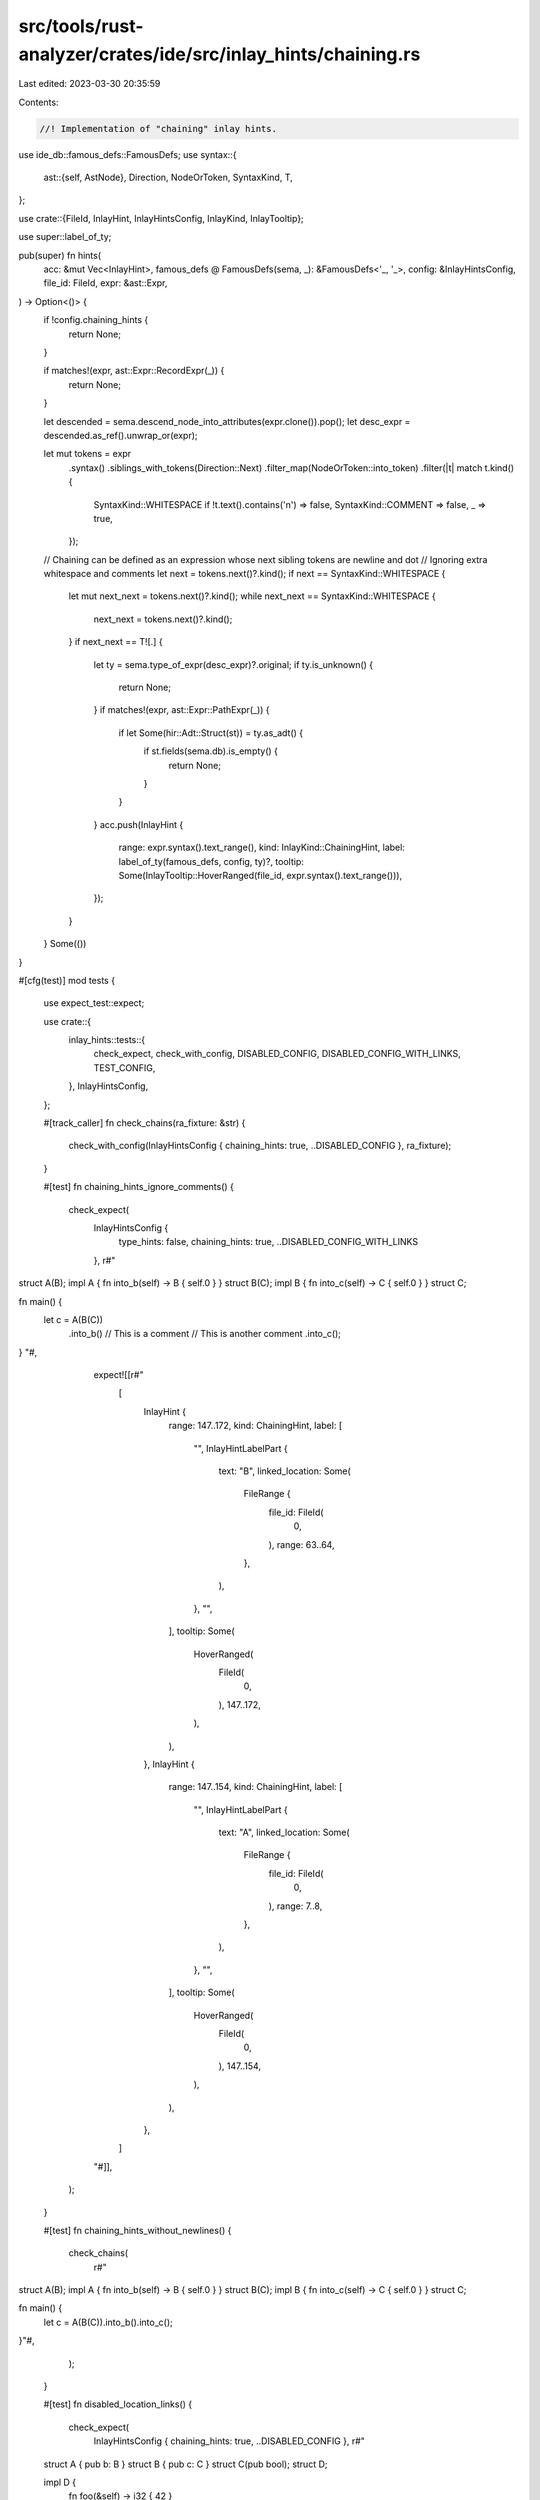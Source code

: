 src/tools/rust-analyzer/crates/ide/src/inlay_hints/chaining.rs
==============================================================

Last edited: 2023-03-30 20:35:59

Contents:

.. code-block:: rs

    //! Implementation of "chaining" inlay hints.
use ide_db::famous_defs::FamousDefs;
use syntax::{
    ast::{self, AstNode},
    Direction, NodeOrToken, SyntaxKind, T,
};

use crate::{FileId, InlayHint, InlayHintsConfig, InlayKind, InlayTooltip};

use super::label_of_ty;

pub(super) fn hints(
    acc: &mut Vec<InlayHint>,
    famous_defs @ FamousDefs(sema, _): &FamousDefs<'_, '_>,
    config: &InlayHintsConfig,
    file_id: FileId,
    expr: &ast::Expr,
) -> Option<()> {
    if !config.chaining_hints {
        return None;
    }

    if matches!(expr, ast::Expr::RecordExpr(_)) {
        return None;
    }

    let descended = sema.descend_node_into_attributes(expr.clone()).pop();
    let desc_expr = descended.as_ref().unwrap_or(expr);

    let mut tokens = expr
        .syntax()
        .siblings_with_tokens(Direction::Next)
        .filter_map(NodeOrToken::into_token)
        .filter(|t| match t.kind() {
            SyntaxKind::WHITESPACE if !t.text().contains('\n') => false,
            SyntaxKind::COMMENT => false,
            _ => true,
        });

    // Chaining can be defined as an expression whose next sibling tokens are newline and dot
    // Ignoring extra whitespace and comments
    let next = tokens.next()?.kind();
    if next == SyntaxKind::WHITESPACE {
        let mut next_next = tokens.next()?.kind();
        while next_next == SyntaxKind::WHITESPACE {
            next_next = tokens.next()?.kind();
        }
        if next_next == T![.] {
            let ty = sema.type_of_expr(desc_expr)?.original;
            if ty.is_unknown() {
                return None;
            }
            if matches!(expr, ast::Expr::PathExpr(_)) {
                if let Some(hir::Adt::Struct(st)) = ty.as_adt() {
                    if st.fields(sema.db).is_empty() {
                        return None;
                    }
                }
            }
            acc.push(InlayHint {
                range: expr.syntax().text_range(),
                kind: InlayKind::ChainingHint,
                label: label_of_ty(famous_defs, config, ty)?,
                tooltip: Some(InlayTooltip::HoverRanged(file_id, expr.syntax().text_range())),
            });
        }
    }
    Some(())
}

#[cfg(test)]
mod tests {
    use expect_test::expect;

    use crate::{
        inlay_hints::tests::{
            check_expect, check_with_config, DISABLED_CONFIG, DISABLED_CONFIG_WITH_LINKS,
            TEST_CONFIG,
        },
        InlayHintsConfig,
    };

    #[track_caller]
    fn check_chains(ra_fixture: &str) {
        check_with_config(InlayHintsConfig { chaining_hints: true, ..DISABLED_CONFIG }, ra_fixture);
    }

    #[test]
    fn chaining_hints_ignore_comments() {
        check_expect(
            InlayHintsConfig {
                type_hints: false,
                chaining_hints: true,
                ..DISABLED_CONFIG_WITH_LINKS
            },
            r#"
struct A(B);
impl A { fn into_b(self) -> B { self.0 } }
struct B(C);
impl B { fn into_c(self) -> C { self.0 } }
struct C;

fn main() {
    let c = A(B(C))
        .into_b() // This is a comment
        // This is another comment
        .into_c();
}
"#,
            expect![[r#"
                [
                    InlayHint {
                        range: 147..172,
                        kind: ChainingHint,
                        label: [
                            "",
                            InlayHintLabelPart {
                                text: "B",
                                linked_location: Some(
                                    FileRange {
                                        file_id: FileId(
                                            0,
                                        ),
                                        range: 63..64,
                                    },
                                ),
                            },
                            "",
                        ],
                        tooltip: Some(
                            HoverRanged(
                                FileId(
                                    0,
                                ),
                                147..172,
                            ),
                        ),
                    },
                    InlayHint {
                        range: 147..154,
                        kind: ChainingHint,
                        label: [
                            "",
                            InlayHintLabelPart {
                                text: "A",
                                linked_location: Some(
                                    FileRange {
                                        file_id: FileId(
                                            0,
                                        ),
                                        range: 7..8,
                                    },
                                ),
                            },
                            "",
                        ],
                        tooltip: Some(
                            HoverRanged(
                                FileId(
                                    0,
                                ),
                                147..154,
                            ),
                        ),
                    },
                ]
            "#]],
        );
    }

    #[test]
    fn chaining_hints_without_newlines() {
        check_chains(
            r#"
struct A(B);
impl A { fn into_b(self) -> B { self.0 } }
struct B(C);
impl B { fn into_c(self) -> C { self.0 } }
struct C;

fn main() {
    let c = A(B(C)).into_b().into_c();
}"#,
        );
    }

    #[test]
    fn disabled_location_links() {
        check_expect(
            InlayHintsConfig { chaining_hints: true, ..DISABLED_CONFIG },
            r#"
    struct A { pub b: B }
    struct B { pub c: C }
    struct C(pub bool);
    struct D;

    impl D {
        fn foo(&self) -> i32 { 42 }
    }

    fn main() {
        let x = A { b: B { c: C(true) } }
            .b
            .c
            .0;
        let x = D
            .foo();
    }"#,
            expect![[r#"
                [
                    InlayHint {
                        range: 143..190,
                        kind: ChainingHint,
                        label: [
                            "C",
                        ],
                        tooltip: Some(
                            HoverRanged(
                                FileId(
                                    0,
                                ),
                                143..190,
                            ),
                        ),
                    },
                    InlayHint {
                        range: 143..179,
                        kind: ChainingHint,
                        label: [
                            "B",
                        ],
                        tooltip: Some(
                            HoverRanged(
                                FileId(
                                    0,
                                ),
                                143..179,
                            ),
                        ),
                    },
                ]
            "#]],
        );
    }

    #[test]
    fn struct_access_chaining_hints() {
        check_expect(
            InlayHintsConfig { chaining_hints: true, ..DISABLED_CONFIG_WITH_LINKS },
            r#"
struct A { pub b: B }
struct B { pub c: C }
struct C(pub bool);
struct D;

impl D {
    fn foo(&self) -> i32 { 42 }
}

fn main() {
    let x = A { b: B { c: C(true) } }
        .b
        .c
        .0;
    let x = D
        .foo();
}"#,
            expect![[r#"
                [
                    InlayHint {
                        range: 143..190,
                        kind: ChainingHint,
                        label: [
                            "",
                            InlayHintLabelPart {
                                text: "C",
                                linked_location: Some(
                                    FileRange {
                                        file_id: FileId(
                                            0,
                                        ),
                                        range: 51..52,
                                    },
                                ),
                            },
                            "",
                        ],
                        tooltip: Some(
                            HoverRanged(
                                FileId(
                                    0,
                                ),
                                143..190,
                            ),
                        ),
                    },
                    InlayHint {
                        range: 143..179,
                        kind: ChainingHint,
                        label: [
                            "",
                            InlayHintLabelPart {
                                text: "B",
                                linked_location: Some(
                                    FileRange {
                                        file_id: FileId(
                                            0,
                                        ),
                                        range: 29..30,
                                    },
                                ),
                            },
                            "",
                        ],
                        tooltip: Some(
                            HoverRanged(
                                FileId(
                                    0,
                                ),
                                143..179,
                            ),
                        ),
                    },
                ]
            "#]],
        );
    }

    #[test]
    fn generic_chaining_hints() {
        check_expect(
            InlayHintsConfig { chaining_hints: true, ..DISABLED_CONFIG_WITH_LINKS },
            r#"
struct A<T>(T);
struct B<T>(T);
struct C<T>(T);
struct X<T,R>(T, R);

impl<T> A<T> {
    fn new(t: T) -> Self { A(t) }
    fn into_b(self) -> B<T> { B(self.0) }
}
impl<T> B<T> {
    fn into_c(self) -> C<T> { C(self.0) }
}
fn main() {
    let c = A::new(X(42, true))
        .into_b()
        .into_c();
}
"#,
            expect![[r#"
                [
                    InlayHint {
                        range: 246..283,
                        kind: ChainingHint,
                        label: [
                            "",
                            InlayHintLabelPart {
                                text: "B",
                                linked_location: Some(
                                    FileRange {
                                        file_id: FileId(
                                            0,
                                        ),
                                        range: 23..24,
                                    },
                                ),
                            },
                            "<",
                            InlayHintLabelPart {
                                text: "X",
                                linked_location: Some(
                                    FileRange {
                                        file_id: FileId(
                                            0,
                                        ),
                                        range: 55..56,
                                    },
                                ),
                            },
                            "<i32, bool>>",
                        ],
                        tooltip: Some(
                            HoverRanged(
                                FileId(
                                    0,
                                ),
                                246..283,
                            ),
                        ),
                    },
                    InlayHint {
                        range: 246..265,
                        kind: ChainingHint,
                        label: [
                            "",
                            InlayHintLabelPart {
                                text: "A",
                                linked_location: Some(
                                    FileRange {
                                        file_id: FileId(
                                            0,
                                        ),
                                        range: 7..8,
                                    },
                                ),
                            },
                            "<",
                            InlayHintLabelPart {
                                text: "X",
                                linked_location: Some(
                                    FileRange {
                                        file_id: FileId(
                                            0,
                                        ),
                                        range: 55..56,
                                    },
                                ),
                            },
                            "<i32, bool>>",
                        ],
                        tooltip: Some(
                            HoverRanged(
                                FileId(
                                    0,
                                ),
                                246..265,
                            ),
                        ),
                    },
                ]
            "#]],
        );
    }

    #[test]
    fn shorten_iterator_chaining_hints() {
        check_expect(
            InlayHintsConfig { chaining_hints: true, ..DISABLED_CONFIG_WITH_LINKS },
            r#"
//- minicore: iterators
use core::iter;

struct MyIter;

impl Iterator for MyIter {
    type Item = ();
    fn next(&mut self) -> Option<Self::Item> {
        None
    }
}

fn main() {
    let _x = MyIter.by_ref()
        .take(5)
        .by_ref()
        .take(5)
        .by_ref();
}
"#,
            expect![[r#"
                [
                    InlayHint {
                        range: 174..241,
                        kind: ChainingHint,
                        label: [
                            "impl Iterator<Item = ()>",
                        ],
                        tooltip: Some(
                            HoverRanged(
                                FileId(
                                    0,
                                ),
                                174..241,
                            ),
                        ),
                    },
                    InlayHint {
                        range: 174..224,
                        kind: ChainingHint,
                        label: [
                            "impl Iterator<Item = ()>",
                        ],
                        tooltip: Some(
                            HoverRanged(
                                FileId(
                                    0,
                                ),
                                174..224,
                            ),
                        ),
                    },
                    InlayHint {
                        range: 174..206,
                        kind: ChainingHint,
                        label: [
                            "impl Iterator<Item = ()>",
                        ],
                        tooltip: Some(
                            HoverRanged(
                                FileId(
                                    0,
                                ),
                                174..206,
                            ),
                        ),
                    },
                    InlayHint {
                        range: 174..189,
                        kind: ChainingHint,
                        label: [
                            "&mut ",
                            InlayHintLabelPart {
                                text: "MyIter",
                                linked_location: Some(
                                    FileRange {
                                        file_id: FileId(
                                            0,
                                        ),
                                        range: 24..30,
                                    },
                                ),
                            },
                            "",
                        ],
                        tooltip: Some(
                            HoverRanged(
                                FileId(
                                    0,
                                ),
                                174..189,
                            ),
                        ),
                    },
                ]
            "#]],
        );
    }

    #[test]
    fn hints_in_attr_call() {
        check_expect(
            TEST_CONFIG,
            r#"
//- proc_macros: identity, input_replace
struct Struct;
impl Struct {
    fn chain(self) -> Self {
        self
    }
}
#[proc_macros::identity]
fn main() {
    let strukt = Struct;
    strukt
        .chain()
        .chain()
        .chain();
    Struct::chain(strukt);
}
"#,
            expect![[r#"
                [
                    InlayHint {
                        range: 124..130,
                        kind: TypeHint,
                        label: [
                            "",
                            InlayHintLabelPart {
                                text: "Struct",
                                linked_location: Some(
                                    FileRange {
                                        file_id: FileId(
                                            0,
                                        ),
                                        range: 7..13,
                                    },
                                ),
                            },
                            "",
                        ],
                        tooltip: Some(
                            HoverRanged(
                                FileId(
                                    0,
                                ),
                                124..130,
                            ),
                        ),
                    },
                    InlayHint {
                        range: 145..185,
                        kind: ChainingHint,
                        label: [
                            "",
                            InlayHintLabelPart {
                                text: "Struct",
                                linked_location: Some(
                                    FileRange {
                                        file_id: FileId(
                                            0,
                                        ),
                                        range: 7..13,
                                    },
                                ),
                            },
                            "",
                        ],
                        tooltip: Some(
                            HoverRanged(
                                FileId(
                                    0,
                                ),
                                145..185,
                            ),
                        ),
                    },
                    InlayHint {
                        range: 145..168,
                        kind: ChainingHint,
                        label: [
                            "",
                            InlayHintLabelPart {
                                text: "Struct",
                                linked_location: Some(
                                    FileRange {
                                        file_id: FileId(
                                            0,
                                        ),
                                        range: 7..13,
                                    },
                                ),
                            },
                            "",
                        ],
                        tooltip: Some(
                            HoverRanged(
                                FileId(
                                    0,
                                ),
                                145..168,
                            ),
                        ),
                    },
                    InlayHint {
                        range: 222..228,
                        kind: ParameterHint,
                        label: [
                            "self",
                        ],
                        tooltip: Some(
                            HoverOffset(
                                FileId(
                                    0,
                                ),
                                42,
                            ),
                        ),
                    },
                ]
            "#]],
        );
    }
}


